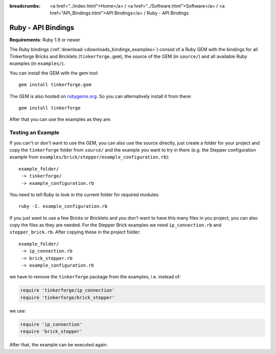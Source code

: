 
:breadcrumbs: <a href="../index.html">Home</a> / <a href="../Software.html">Software</a> / <a href="API_Bindings.html">API Bindings</a> / Ruby - API Bindings

.. _api_bindings_ruby:

Ruby - API Bindings
===================

**Requirements**: Ruby 1.9 or newer

The Ruby bindings (:ref:`download <downloads_bindings_examples>`) consist of
a Ruby GEM with the bindings for all
Tinkerforge Bricks and Bricklets (``tinkerforge.gem``), the source of the
GEM (in ``source/``) and all available Ruby examples (in ``examples/``).

You can install the GEM with the gem tool::

 gem install tinkerforge.gem

The GEM is also hosted on `rubygems.org <https://rubygems.org/gems/tinkerforge>`__.
So you can alternatively install it from there::

 gem install tinkerforge

After that you can use the examples as they are.


Testing an Example
------------------

If you can't or don't want to use the GEM, you can also use the source
directly, just create a folder for your project and copy the ``tinkerforge``
folder from ``source/`` and the example you want to try in there
(e.g. the Stepper configuration example from
``examples/brick/stepper/example_configuration.rb``)::

 example_folder/
  -> tinkerforge/
  -> example_configuration.rb

You need to tell Ruby to look in the current folder for required modules::

 ruby -I. example_configuration.rb

If you just want to use a few Bricks or Bricklets and you don't want to
have this many files in you project, you can also copy the files as they are
needed. For the Stepper Brick examples we need ``ip_connection.rb`` and
``stepper_brick.rb``. After copying these in the project folder::

 example_folder/
  -> ip_connection.rb
  -> brick_stepper.rb
  -> example_configuration.rb

we have to remove the ``tinkerforge`` package from the examples, i.e. instead of:

.. code-block:: ruby

 require 'tinkerforge/ip_connection'
 require 'tinkerforge/brick_stepper'

we use:

.. code-block:: ruby

 require 'ip_connection'
 require 'brick_stepper'

After that, the example can be executed again.
